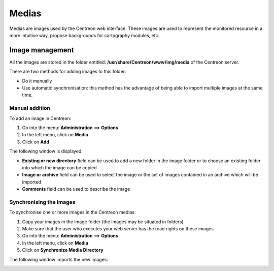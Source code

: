 ======
Medias
======

Medias are images used by the Centreon web interface.
These images are used to represent the monitored resource in a more intuitive way, propose backgrounds for cartography modules, etc.

****************
Image management
****************

All the images are stored in the folder entitled: **/usr/share/Centreon/www/img/media** of the Centreon server.

There are two methods for adding images to this folder:

* Do it manually
* Use automatic synchronisation: this method has the advantage of being able to import multiple images at the same time.

Manual addition
===============

To add an image in Centreon:

#. Go into the menu: **Administration** ==> **Options**
#. In the left menu, click on **Media**
#. Click on **Add**

The following window is displayed:

.. image:: /images/guide_exploitation/dmedias.png
   :align: center

* **Existing or new directory** field can be used to add a new folder in the image folder or to choose an existing folder into which the image can be copied
* **Image or archive** field can be used to select the image or the set of images contained in an archive which will be imported
* **Comments** field can be used to describe the image

Synchronising the images
========================

To synchronise one or more images in the Centreon medias:

#. Copy your images in the image folder (the images may be situated in folders)
#. Make sure that the user who executes your web server has the read rights on these images
#. Go into the menu: **Administration** ==> **Options**
#. In the left menu, click on **Media**
#. Click on **Synchronize Media Directory**

The following window imports the new images:

.. image:: /images/guide_exploitation/dmediasimports.png
   :align: center
